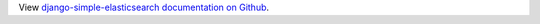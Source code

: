 View `django-simple-elasticsearch documentation on Github  <https://github.com/jaddison/django-simple-elasticsearch>`_.


